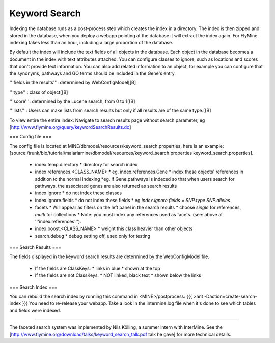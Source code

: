 Keyword Search
================================

Indexing the database runs as a post-process step which creates the index in a directory. The index is then zipped and stored in the database, when you deploy a webapp pointing at the database it will extract the index again. For FlyMine indexing takes less than an hour, including a large proportion of the database.

By default the index will include the text fields of all objects in the database. Each object in the database becomes a document in the index with text attributes attached. You can configure classes to ignore, such as locations and scores that don't provide text information. You can also add related information to an object, for example you can configure that the synonyms, pathways and GO terms should be included in the Gene's entry. 

'''fields in the results''':  determined by WebConfigModel[[B]

'''type''':  class of object[[B]

'''score''': determined by the Lucene search, from 0 to 1[[B]

'''lists''':  Users can make lists from search results but only if all results are of the same type.[[B]

To view entire the entire index:  Navigate to search results page without search parameter, eg [http://www.flymine.org/query/keywordSearchResults.do]

=== Config file ===

The config file is located at MINE/dbmodel/resources/keyword_search.properties, here is an example:  [source:/trunk/bio/tutorial/malariamine/dbmodel/resources/keyword_search.properties keyword_search.properties].

 * index.temp.directory
   * directory for search index
 * index.references.<CLASS_NAME>
   * eg. index.references.Gene
   * index these objects' references in addition to the normal indexing
   *eg. if Gene.pathways is indexed so that when users search for pathways, the associated genes are also returned as search results
 * index.ignore
   * do not index these classes
 * index.ignore.fields 
   * do not index these fields
   * eg `index.ignore.fields = SNP.type SNP.alleles`
 * facets
   * Will appear as filters on the left panel in the search results
   * choose `single` for references, `multi` for collections
   * Note: you must index any references used as facets. (see: above at '''index.references''').
 * index.boost.<CLASS_NAME>
   * weight this class heavier than other objects
 * search.debug
   * debug setting off, used only for testing

=== Search Results ===

The fields displayed in the keyword search results are determined by the WebConfigModel file.

 * If the fields are ClassKeys:
   * links in blue
   * shown at the top
 * If the fields are not ClassKeys:
   * NOT linked, black text
   * shown below the links

=== Search Index ===

You can rebuild the search index by running this command in <MINE>/postprocess:
{{{
>ant -Daction=create-search-index
}}}
You need to re-release your webapp.  Take a look in the intermine.log file when it's done to see which tables and fields were indexed.

----

The faceted search system was implemented by Nils Kölling, a summer intern with InterMine.  See the [http://www.flymine.org/download/talks/keyword_search_talk.pdf talk he gave] for more technical details.

